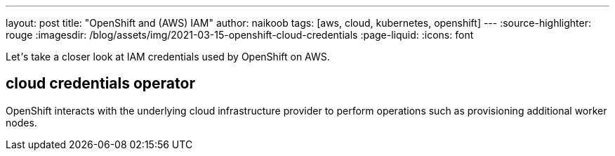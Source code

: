 ---
layout: post
title: "OpenShift and (AWS) IAM"
author: naikoob
tags: [aws, cloud, kubernetes, openshift]
---
:source-highlighter: rouge
:imagesdir: /blog/assets/img/2021-03-15-openshift-cloud-credentials
:page-liquid:
:icons: font

Let__'__s take a closer look at IAM credentials used by OpenShift on AWS.

== cloud credentials operator

OpenShift interacts with the underlying cloud infrastructure provider to perform operations such as provisioning additional worker nodes.


